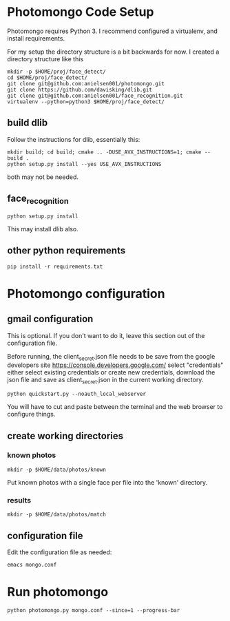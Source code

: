 * Photomongo Code Setup

Photomongo requires Python 3. I recommend configured a virtualenv,
and install requirements.

For my setup the directory structure is a bit backwards for now. 
I created a directory structure like this

#+begin_src
mkdir -p $HOME/proj/face_detect/
cd $HOME/proj/face_detect/
git clone git@github.com:anielsen001/photomongo.git
git clone https://github.com/davisking/dlib.git
git clone git@github.com:anielsen001/face_recognition.git
virtualenv --python=python3 $HOME/proj/face_detect/
#+end_src

** build dlib 

Follow the instructions for dlib, essentially this:

#+begin_src
mkdir build; cd build; cmake .. -DUSE_AVX_INSTRUCTIONS=1; cmake --build .
python setup.py install --yes USE_AVX_INSTRUCTIONS
#+end_src

both may not be needed.

** face_recognition

#+begin_src
python setup.py install
#+end_src

This may install dlib also.

** other python requirements

#+begin_src
pip install -r requirements.txt
#+end_src

* Photomongo configuration

** gmail configuration

This is optional. If you don't want to do it, leave this section out
of the configuration file.

Before running, the client_secret.json file needs to be save from the 
google developers site
https://console.developers.google.com/
select "credentials"
either select existing credentials or create new credentials, download 
the json file and save as client_secret.json in the current working 
directory.

#+begin_src
python quickstart.py --noauth_local_webserver
#+end_src

You will have to cut and paste between the terminal and the web
browser to configure things. 

** create working directories

*** known photos

#+begin_src
mkdir -p $HOME/data/photos/known 
#+end_src

Put known photos with a single face per file into the 'known' directory.

*** results

#+begin_src
mkdir -p $HOME/data/photos/match
#+end_src

** configuration file

Edit the configuration file as needed:

#+begin_src
emacs mongo.conf
#+end_src

* Run photomongo

#+begin_src
python photomongo.py mongo.conf --since=1 --progress-bar
#+end_src
